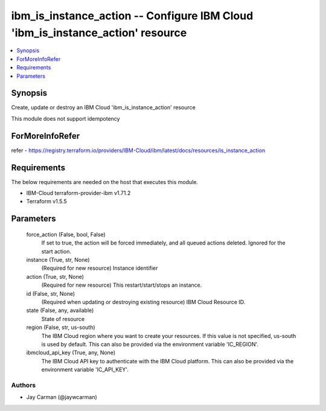 
ibm_is_instance_action -- Configure IBM Cloud 'ibm_is_instance_action' resource
===============================================================================

.. contents::
   :local:
   :depth: 1


Synopsis
--------

Create, update or destroy an IBM Cloud 'ibm_is_instance_action' resource

This module does not support idempotency


ForMoreInfoRefer
----------------
refer - https://registry.terraform.io/providers/IBM-Cloud/ibm/latest/docs/resources/is_instance_action

Requirements
------------
The below requirements are needed on the host that executes this module.

- IBM-Cloud terraform-provider-ibm v1.71.2
- Terraform v1.5.5



Parameters
----------

  force_action (False, bool, False)
    If set to true, the action will be forced immediately, and all queued actions deleted. Ignored for the start action.


  instance (True, str, None)
    (Required for new resource) Instance identifier


  action (True, str, None)
    (Required for new resource) This restart/start/stops an instance.


  id (False, str, None)
    (Required when updating or destroying existing resource) IBM Cloud Resource ID.


  state (False, any, available)
    State of resource


  region (False, str, us-south)
    The IBM Cloud region where you want to create your resources. If this value is not specified, us-south is used by default. This can also be provided via the environment variable 'IC_REGION'.


  ibmcloud_api_key (True, any, None)
    The IBM Cloud API key to authenticate with the IBM Cloud platform. This can also be provided via the environment variable 'IC_API_KEY'.













Authors
~~~~~~~

- Jay Carman (@jaywcarman)

